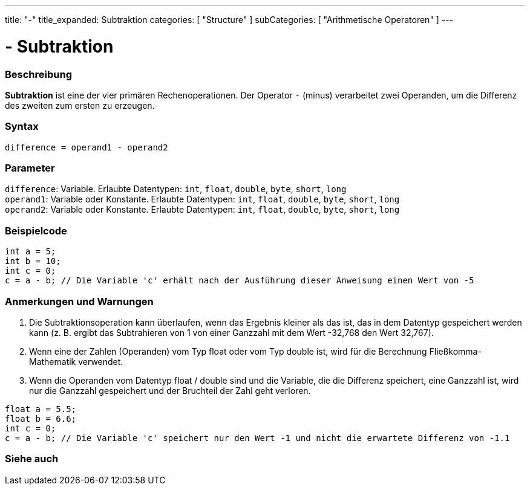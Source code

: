 ---
title: "-"
title_expanded: Subtraktion
categories: [ "Structure" ]
subCategories: [ "Arithmetische Operatoren" ]
---





= - Subtraktion


// OVERVIEW SECTION STARTS
[#overview]
--

[float]
=== Beschreibung
*Subtraktion* ist eine der vier primären Rechenoperationen. Der Operator `-` (minus) verarbeitet zwei Operanden, um die Differenz des zweiten zum ersten zu erzeugen.
[%hardbreaks]


[float]
=== Syntax
`difference = operand1 - operand2`


[float]
=== Parameter
`difference`: Variable. Erlaubte Datentypen: `int`, `float`, `double`, `byte`, `short`, `long` +
`operand1`: Variable oder Konstante. Erlaubte Datentypen: `int`, `float`, `double`, `byte`, `short`, `long` +
`operand2`: Variable oder Konstante. Erlaubte Datentypen: `int`, `float`, `double`, `byte`, `short`, `long`


--
// OVERVIEW SECTION ENDS




// HOW TO USE SECTION STARTS
[#howtouse]
--

[float]
=== Beispielcode

[source,arduino]
----
int a = 5;
int b = 10;
int c = 0;
c = a - b; // Die Variable 'c' erhält nach der Ausführung dieser Anweisung einen Wert von -5
----
[%hardbreaks]

[float]
=== Anmerkungen und Warnungen
1. Die Subtraktionsoperation kann überlaufen, wenn das Ergebnis kleiner als das ist, das in dem Datentyp gespeichert werden kann (z. B. ergibt das Subtrahieren von 1 von einer Ganzzahl mit dem Wert -32,768 den Wert 32,767).

2. Wenn eine der Zahlen (Operanden) vom Typ float oder vom Typ double ist, wird für die Berechnung Fließkomma-Mathematik verwendet.

3. Wenn die Operanden vom Datentyp float / double sind und die Variable, die die Differenz speichert, eine Ganzzahl ist, wird nur die Ganzzahl gespeichert und der Bruchteil der Zahl geht verloren.

[source,arduino]
----
float a = 5.5;
float b = 6.6;
int c = 0;
c = a - b; // Die Variable 'c' speichert nur den Wert -1 und nicht die erwartete Differenz von -1.1
----
[%hardbreaks]

--
// HOW TO USE SECTION ENDS




// SEE ALSO SECTION STARTS
[#see_also]
--

[float]
=== Siehe auch

[role="language"]

--
// SEE ALSO SECTION ENDS
